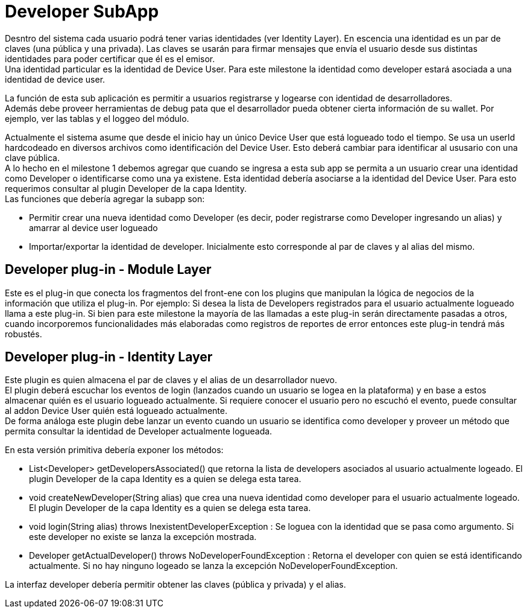 = Developer SubApp

Desntro del sistema cada usuario podrá tener varias identidades (ver Identity Layer). En escencia una
identidad es un par de claves (una pública y una privada). Las claves se usarán para firmar mensajes
que envía el usuario desde sus distintas identidades para poder certificar que él es el emisor. +
Una identidad particular es la identidad de Device User. Para este milestone la identidad como developer
estará asociada a una identidad de device user. +

La función de esta sub aplicación es permitir a usuarios registrarse y logearse con identidad de
desarrolladores. +
Además debe proveer herramientas de debug pata que el desarrollador pueda obtener cierta información
de su wallet. Por ejemplo, ver las tablas y el loggeo del módulo.

Actualmente el sistema asume que desde el inicio hay un único Device User que está logueado todo el
tiempo. Se usa un userId hardcodeado en diversos archivos como identificación del Device User.
Esto deberá cambiar para identificar al ususario con una clave pública. +
A lo hecho en el milestone 1 debemos agregar que cuando se ingresa a esta sub app
se permita a un usuario crear una identidad como Developer o identificarse como una ya existene.
Esta identidad debería asociarse a la identidad del Device User. Para esto requerimos consultar al
plugin Developer de la capa Identity. +
Las funciones que debería agregar la subapp son:

* Permitir crear una nueva identidad como Developer (es decir, poder registrarse como Developer
ingresando un alias) y amarrar al device user logueado
* Importar/exportar la identidad de developer. Inicialmente esto corresponde al par de claves y al
alias del mismo.

== Developer plug-in - Module Layer

Este es el plug-in que conecta los fragmentos del front-ene con los plugins que manipulan la lógica
de negocios de la información que utiliza el plug-in. Por ejemplo: Si desea la lista de Developers
registrados para el usuario actualmente logueado llama a este plug-in. Si bien para este milestone la
mayoría de las llamadas a este plug-in serán directamente pasadas a otros, cuando incorporemos
funcionalidades más elaboradas como registros de reportes de error entonces este plug-in tendrá más
robustés.

== Developer plug-in - Identity Layer

Este plugin es quien almacena el par de claves y el alias de un desarrollador nuevo. +
El plugin deberá escuchar los eventos de login (lanzados cuando un usuario se logea en la plataforma)
y en base a estos almacenar quién es el usuario logueado actualmente. Si requiere conocer el usuario
pero no escuchó el evento, puede consultar al addon Device User quién está logueado actualmente. +
De forma análoga este plugin debe lanzar un evento cuando un usuario se identifica como developer y
proveer un método que permita consultar la identidad de Developer actualmente logueada.


En esta versión primitiva debería exponer los métodos:

* List<Developer> getDevelopersAssociated() que retorna la lista de developers asociados al usuario
actualmente logeado. El plugin Developer de la capa Identity es a quien se delega esta tarea.
* void createNewDeveloper(String alias) que crea una nueva identidad como developer para el usuario
actualmente logeado. El plugin Developer de la capa Identity es a quien se delega esta tarea.
* void login(String alias) throws InexistentDeveloperException : Se loguea con la identidad que se pasa
como argumento. Si este developer no existe se lanza la excepción mostrada.
* Developer getActualDeveloper() throws NoDeveloperFoundException : Retorna el developer con quien se
está identificando actualmente. Si no hay ninguno logeado se lanza la excepción NoDeveloperFoundException.

La interfaz developer debería permitir obtener las claves (pública y privada) y el alias.